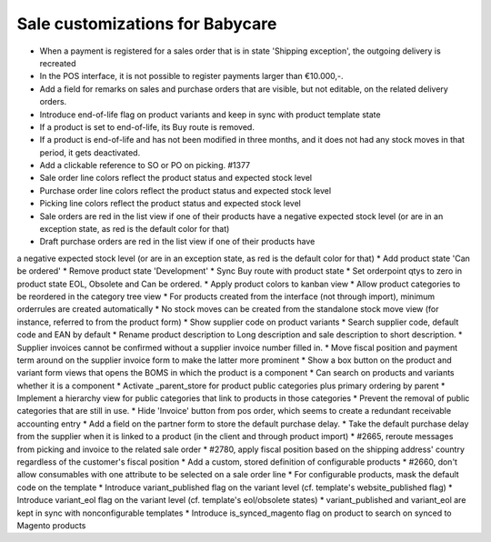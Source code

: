 Sale customizations for Babycare
================================

* When a payment is registered for a sales order that is in state 'Shipping exception', the outgoing delivery is recreated
* In the POS interface, it is not possible to register payments larger than €10.000,-.
* Add a field for remarks on sales and purchase orders that are visible, but not editable, on the related delivery orders.
* Introduce end-of-life flag on product variants and keep in sync with product template state
* If a product is set to end-of-life, its Buy route is removed.
* If a product is end-of-life and has not been modified in three months, and it does not had any stock moves in that period, it gets deactivated.
* Add a clickable reference to SO or PO on picking. #1377
* Sale order line colors reflect the product status and expected stock level
* Purchase order line colors reflect the product status and expected stock level
* Picking line colors reflect the product status and expected stock level
* Sale orders are red in the list view if one of their products have a negative expected stock level (or are in an exception state, as red is the default color for that)
* Draft purchase orders are red in the list view if one of their products have
a negative expected stock level (or are in an exception state, as red is the default color for that)
* Add product state 'Can be ordered'
* Remove product state 'Development'
* Sync Buy route with product state
* Set orderpoint qtys to zero in product state EOL, Obsolete and Can be ordered.
* Apply product colors to kanban view
* Allow product categories to be reordered in the category tree view
* For products created from the interface (not through import), minimum orderrules are created automatically
* No stock moves can be created from the standalone stock move view (for instance, referred to from the product form)
* Show supplier code on product variants
* Search supplier code, default code and EAN by default
* Rename product description to Long description and sale description to short description.
* Supplier invoices cannot be confirmed without a supplier invoice number filled in.
* Move fiscal position and payment term around on the supplier invoice form to make the latter more prominent
* Show a box button on the product and variant form views that opens the BOMS in which the product is a component
* Can search on products and variants whether it is a component
* Activate _parent_store for product public categories plus primary ordering by parent
* Implement a hierarchy view for public categories that link to products in those categories
* Prevent the removal of public categories that are still in use.
* Hide 'Invoice' button from pos order, which seems to create a redundant receivable accounting entry
* Add a field on the partner form to store the default purchase delay.
* Take the default purchase delay from the supplier when it is linked to a product (in the client and through product import)
* #2665, reroute messages from picking and invoice to the related sale order
* #2780, apply fiscal position based on the shipping address' country regardless of the customer's fiscal position
* Add a custom, stored definition of configurable products
* #2660, don't allow consumables with one attribute to be selected on a sale order line
* For configurable products, mask the default code on the template
* Introduce variant_published flag on the variant level (cf. template's website_published flag)
* Introduce variant_eol flag on the variant level (cf. template's eol/obsolete states)
* variant_published and variant_eol are kept in sync with nonconfigurable templates
* Introduce is_synced_magento flag on product to search on synced to Magento products
